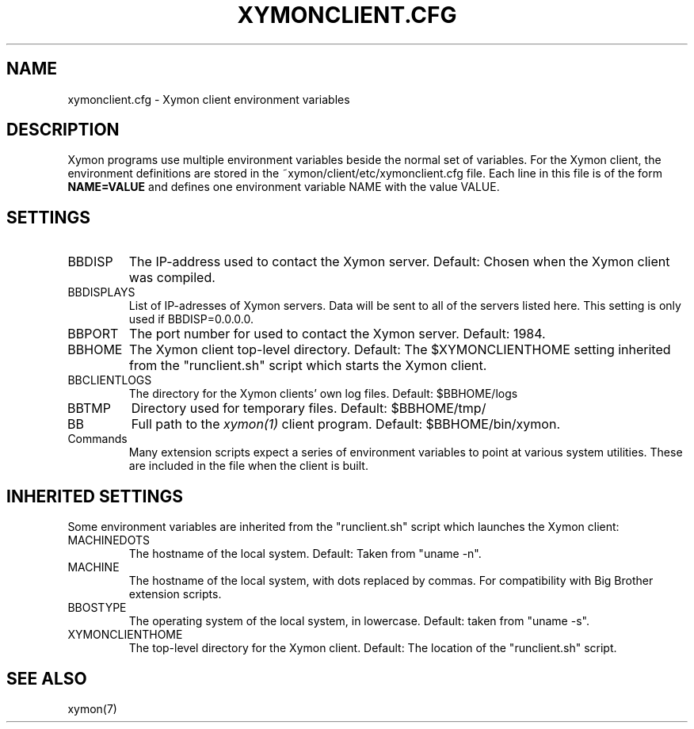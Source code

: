 .TH XYMONCLIENT.CFG 5 "Version 4.2.3:  4 Feb 2009" "Xymon"
.SH NAME
xymonclient.cfg \- Xymon client environment variables

.SH DESCRIPTION
Xymon programs use multiple environment variables beside the
normal set of variables.  For the Xymon client, the environment 
definitions are stored in the ~xymon/client/etc/xymonclient.cfg file. 
Each line in this file is of the form \fBNAME=VALUE\fR and defines
one environment variable NAME with the value VALUE.

.SH SETTINGS
.IP BBDISP
The IP-address used to contact the Xymon server. Default:
Chosen when the Xymon client was compiled.

.IP BBDISPLAYS
List of IP-adresses of Xymon servers. Data will be sent to
all of the servers listed here. This setting is only used if 
BBDISP=0.0.0.0.

.IP BBPORT
The port number for used to contact the Xymon server.
Default: 1984.

.IP BBHOME
The Xymon client top-level directory. Default: The
$XYMONCLIENTHOME setting inherited from the "runclient.sh"
script which starts the Xymon client.

.IP BBCLIENTLOGS
The directory for the Xymon clients' own log files. Default:
$BBHOME/logs

.IP BBTMP
Directory used for temporary files. Default: $BBHOME/tmp/

.IP BB
Full path to the 
.I xymon(1)
client program. Default: $BBHOME/bin/xymon.

.IP Commands
Many extension scripts expect a series of environment variables to
point at various system utilities. These are included in the file
when the client is built.

.SH INHERITED SETTINGS
Some environment variables are inherited from the "runclient.sh"
script which launches the Xymon client:

.IP MACHINEDOTS
The hostname of the local system. Default: Taken from "uname -n".

.IP MACHINE
The hostname of the local system, with dots replaced by commas.
For compatibility with Big Brother extension scripts.

.IP BBOSTYPE
The operating system of the local system, in lowercase. Default:
taken from "uname -s".

.IP XYMONCLIENTHOME
The top-level directory for the Xymon client. Default: The location
of the "runclient.sh" script.

.SH "SEE ALSO"
xymon(7)


